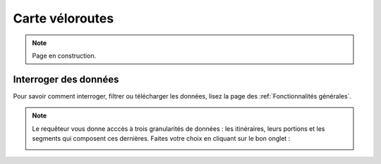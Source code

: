 Carte véloroutes
================

.. note::
    Page en construction.

Interroger des données
----------------------

Pour savoir comment interroger, filtrer ou télécharger les données, lisez la page des :ref:`Fonctionnalités générales`.

.. note::
    Le requêteur vous donne acccès à trois granularités de données : les itinéraires, leurs portions et les segments qui composent ces dernières. Faites votre choix en cliquant sur le bon onglet :
    
    .. image:: images/onglets_requeteur_veloroutes.png
       :width: 600
